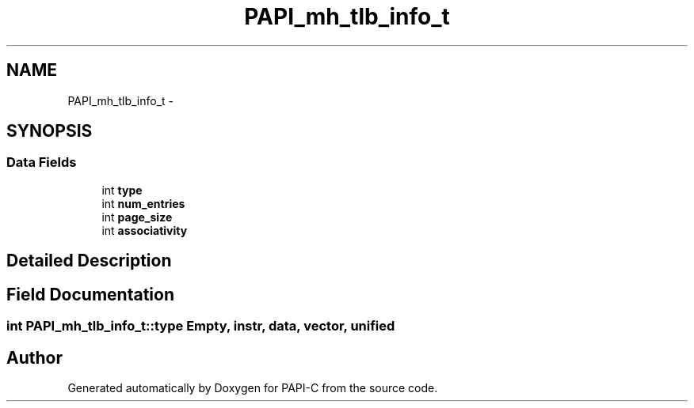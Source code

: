 .TH "PAPI_mh_tlb_info_t" 3 "Tue Feb 7 2012" "Version 4.2.1.0" "PAPI-C" \" -*- nroff -*-
.ad l
.nh
.SH NAME
PAPI_mh_tlb_info_t \- 
.SH SYNOPSIS
.br
.PP
.SS "Data Fields"

.in +1c
.ti -1c
.RI "int \fBtype\fP"
.br
.ti -1c
.RI "int \fBnum_entries\fP"
.br
.ti -1c
.RI "int \fBpage_size\fP"
.br
.ti -1c
.RI "int \fBassociativity\fP"
.br
.in -1c
.SH "Detailed Description"
.PP 

.SH "Field Documentation"
.PP 
.SS "int \fBPAPI_mh_tlb_info_t::type\fP"Empty, instr, data, vector, unified 

.SH "Author"
.PP 
Generated automatically by Doxygen for PAPI-C from the source code.
